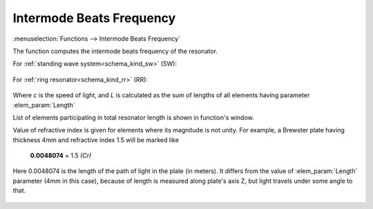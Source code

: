 .. index:: single: intermode beats frequency (function)
.. index:: single: repetition rate

Intermode Beats Frequency
=========================

:menuselection:`Functions --> Intermode Beats Frequency` 

The function computes the intermode beats frequency of the resonator.

For :ref:`standing wave system<schema_kind_sw>` (SW):

    .. image:: img/func_reprate_sw.png

For :ref:`ring resonator<schema_kind_rr>` (RR):

    .. image:: img/func_reprate_rr.png

Where `c` is the speed of light, and `L` is calculated as the  sum of lengths of all elements having parameter :elem_param:`Length`  

List of elements participating in total resonator length is shown in function's window.

Value of refractive index is given for elements where its magnitude is not unity. For example, a Brewster plate having thickness 4mm and refractive index 1.5 will be marked like

    **0.0048074** × 1.5 *(Cr)*
    
Here 0.0048074 is the length of the path of light in the plate (in meters). It differs from the value of :elem_param:`Length` parameter (4mm in this case), because of length is measured along plate's axis Z, but light travels under some angle to that.

    .. image:: img/func_reprate_window.png
    
.. seealso::

    :doc:`info_window`
